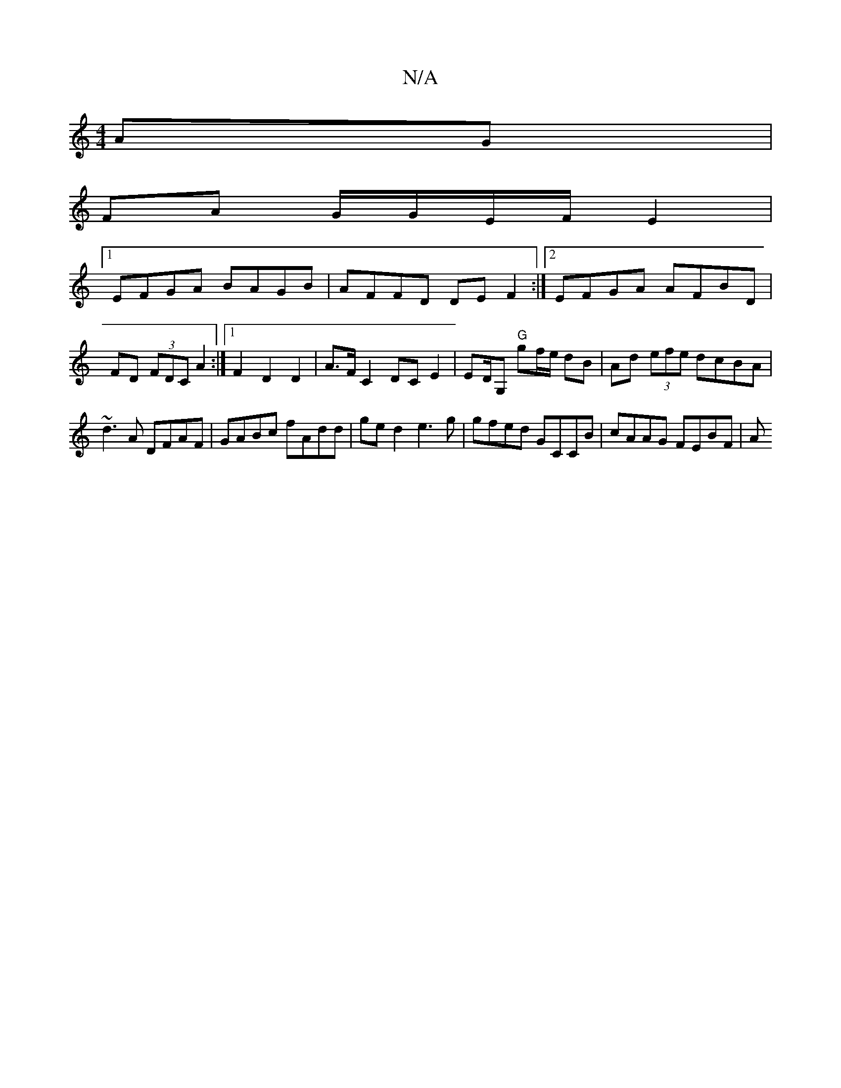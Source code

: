 X:1
T:N/A
M:4/4
R:N/A
K:Cmajor
AG |
FA G/G/E/F/ E2 |
[1 EFGA BAGB | AFFD DEF2 :|2 EFGA AFBD | FD (3FDC A2 :|[1 F2 D2 D2 | A>F C2 DC E2 | ED/G, "G"gf/e/ dB | Ad (3efe dcBA|~d3A DFAF | GABc fAdd | ged2 e3g | gfed GCCB | cAAG FEBF | A